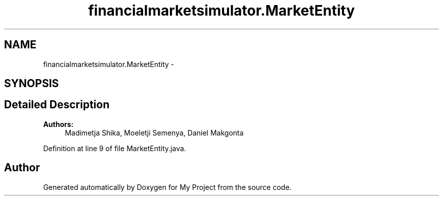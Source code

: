 .TH "financialmarketsimulator.MarketEntity" 3 "Fri Jun 27 2014" "My Project" \" -*- nroff -*-
.ad l
.nh
.SH NAME
financialmarketsimulator.MarketEntity \- 
.SH SYNOPSIS
.br
.PP
.SH "Detailed Description"
.PP 

.PP
\fBAuthors:\fP
.RS 4
Madimetja Shika, Moeletji Semenya, Daniel Makgonta 
.RE
.PP

.PP
Definition at line 9 of file MarketEntity\&.java\&.

.SH "Author"
.PP 
Generated automatically by Doxygen for My Project from the source code\&.
